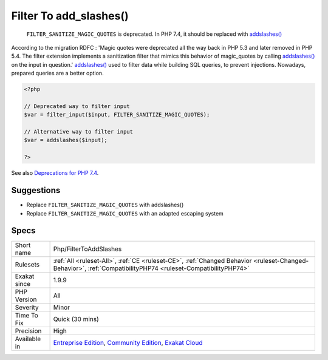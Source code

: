.. _php-filtertoaddslashes:

.. _filter-to-add\_slashes():

Filter To add_slashes()
+++++++++++++++++++++++

  ``FILTER_SANITIZE_MAGIC_QUOTES`` is deprecated. In PHP 7.4, it should be replaced with `addslashes() <https://www.php.net/addslashes>`_

According to the migration RDFC : 'Magic quotes were deprecated all the way back in PHP 5.3 and later removed in PHP 5.4. The filter extension implements a sanitization filter that mimics this behavior of magic_quotes by calling `addslashes() <https://www.php.net/addslashes>`_ on the input in question.'
`addslashes() <https://www.php.net/addslashes>`_ used to filter data while building SQL queries, to prevent injections. Nowadays, prepared queries are a better option.

.. code-block:: php
   
   <?php
   
   // Deprecated way to filter input
   $var = filter_input($input, FILTER_SANITIZE_MAGIC_QUOTES);
   
   // Alternative way to filter input
   $var = addslashes($input);
   
   ?>

See also `Deprecations for PHP 7.4 <https://wiki.php.net/rfc/deprecations_php_7_4>`_.


Suggestions
___________

* Replace ``FILTER_SANITIZE_MAGIC_QUOTES`` with addslashes()
* Replace ``FILTER_SANITIZE_MAGIC_QUOTES`` with an adapted escaping system




Specs
_____

+--------------+-----------------------------------------------------------------------------------------------------------------------------------------------------------------------------------------+
| Short name   | Php/FilterToAddSlashes                                                                                                                                                                  |
+--------------+-----------------------------------------------------------------------------------------------------------------------------------------------------------------------------------------+
| Rulesets     | :ref:`All <ruleset-All>`, :ref:`CE <ruleset-CE>`, :ref:`Changed Behavior <ruleset-Changed-Behavior>`, :ref:`CompatibilityPHP74 <ruleset-CompatibilityPHP74>`                            |
+--------------+-----------------------------------------------------------------------------------------------------------------------------------------------------------------------------------------+
| Exakat since | 1.9.9                                                                                                                                                                                   |
+--------------+-----------------------------------------------------------------------------------------------------------------------------------------------------------------------------------------+
| PHP Version  | All                                                                                                                                                                                     |
+--------------+-----------------------------------------------------------------------------------------------------------------------------------------------------------------------------------------+
| Severity     | Minor                                                                                                                                                                                   |
+--------------+-----------------------------------------------------------------------------------------------------------------------------------------------------------------------------------------+
| Time To Fix  | Quick (30 mins)                                                                                                                                                                         |
+--------------+-----------------------------------------------------------------------------------------------------------------------------------------------------------------------------------------+
| Precision    | High                                                                                                                                                                                    |
+--------------+-----------------------------------------------------------------------------------------------------------------------------------------------------------------------------------------+
| Available in | `Entreprise Edition <https://www.exakat.io/entreprise-edition>`_, `Community Edition <https://www.exakat.io/community-edition>`_, `Exakat Cloud <https://www.exakat.io/exakat-cloud/>`_ |
+--------------+-----------------------------------------------------------------------------------------------------------------------------------------------------------------------------------------+


